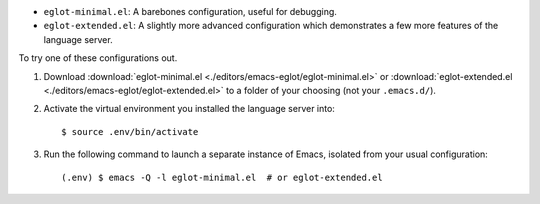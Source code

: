 - ``eglot-minimal.el``: A barebones configuration, useful for debugging.
- ``eglot-extended.el``: A slightly more advanced configuration which demonstrates
  a few more features of the language server.

.. highlight:: console

To try one of these configurations out.

#. Download :download:`eglot-minimal.el <./editors/emacs-eglot/eglot-minimal.el>`
   or :download:`eglot-extended.el <./editors/emacs-eglot/eglot-extended.el>`
   to a folder of your choosing (not your ``.emacs.d/``).

#. Activate the virtual environment you installed the language server into::

      $ source .env/bin/activate

#. Run the following command to launch a separate instance of Emacs, isolated from your
   usual configuration::

      (.env) $ emacs -Q -l eglot-minimal.el  # or eglot-extended.el
